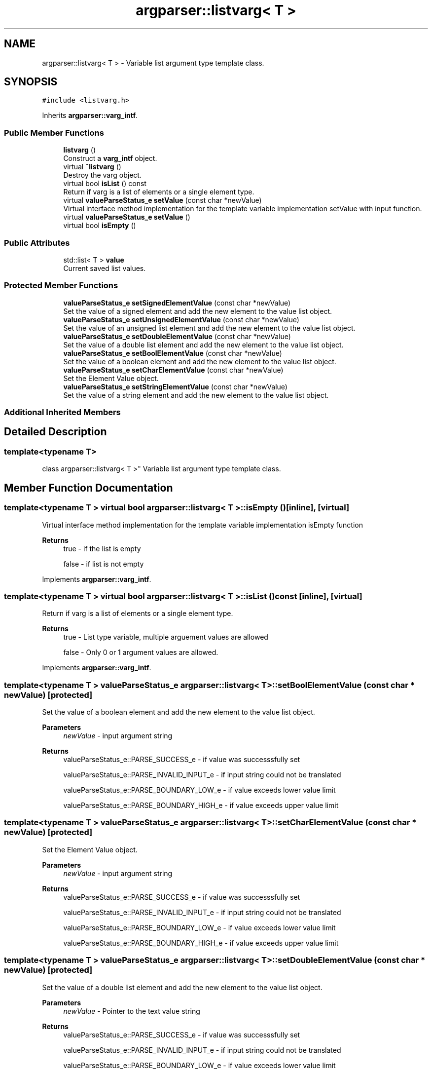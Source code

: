 .TH "argparser::listvarg< T >" 3 "Sat Sep 14 2024" "Version 0.9.2.0" "argparse" \" -*- nroff -*-
.ad l
.nh
.SH NAME
argparser::listvarg< T > \- Variable list argument type template class\&.  

.SH SYNOPSIS
.br
.PP
.PP
\fC#include <listvarg\&.h>\fP
.PP
Inherits \fBargparser::varg_intf\fP\&.
.SS "Public Member Functions"

.in +1c
.ti -1c
.RI "\fBlistvarg\fP ()"
.br
.RI "Construct a \fBvarg_intf\fP object\&. "
.ti -1c
.RI "virtual \fB~listvarg\fP ()"
.br
.RI "Destroy the varg object\&. "
.ti -1c
.RI "virtual bool \fBisList\fP () const"
.br
.RI "Return if varg is a list of elements or a single element type\&. "
.ti -1c
.RI "virtual \fBvalueParseStatus_e\fP \fBsetValue\fP (const char *newValue)"
.br
.RI "Virtual interface method implementation for the template variable implementation setValue with input function\&. "
.ti -1c
.RI "virtual \fBvalueParseStatus_e\fP \fBsetValue\fP ()"
.br
.ti -1c
.RI "virtual bool \fBisEmpty\fP ()"
.br
.in -1c
.SS "Public Attributes"

.in +1c
.ti -1c
.RI "std::list< T > \fBvalue\fP"
.br
.RI "Current saved list values\&. "
.in -1c
.SS "Protected Member Functions"

.in +1c
.ti -1c
.RI "\fBvalueParseStatus_e\fP \fBsetSignedElementValue\fP (const char *newValue)"
.br
.RI "Set the value of a signed element and add the new element to the value list object\&. "
.ti -1c
.RI "\fBvalueParseStatus_e\fP \fBsetUnsignedElementValue\fP (const char *newValue)"
.br
.RI "Set the value of an unsigned list element and add the new element to the value list object\&. "
.ti -1c
.RI "\fBvalueParseStatus_e\fP \fBsetDoubleElementValue\fP (const char *newValue)"
.br
.RI "Set the value of a double list element and add the new element to the value list object\&. "
.ti -1c
.RI "\fBvalueParseStatus_e\fP \fBsetBoolElementValue\fP (const char *newValue)"
.br
.RI "Set the value of a boolean element and add the new element to the value list object\&. "
.ti -1c
.RI "\fBvalueParseStatus_e\fP \fBsetCharElementValue\fP (const char *newValue)"
.br
.RI "Set the Element Value object\&. "
.ti -1c
.RI "\fBvalueParseStatus_e\fP \fBsetStringElementValue\fP (const char *newValue)"
.br
.RI "Set the value of a string element and add the new element to the value list object\&. "
.in -1c
.SS "Additional Inherited Members"
.SH "Detailed Description"
.PP 

.SS "template<typename T>
.br
class argparser::listvarg< T >"
Variable list argument type template class\&. 
.SH "Member Function Documentation"
.PP 
.SS "template<typename T > virtual bool \fBargparser::listvarg\fP< T >::isEmpty ()\fC [inline]\fP, \fC [virtual]\fP"
Virtual interface method implementation for the template variable implementation isEmpty function
.PP
\fBReturns\fP
.RS 4
true - if the list is empty 
.PP
false - if list is not empty 
.RE
.PP

.PP
Implements \fBargparser::varg_intf\fP\&.
.SS "template<typename T > virtual bool \fBargparser::listvarg\fP< T >::isList () const\fC [inline]\fP, \fC [virtual]\fP"

.PP
Return if varg is a list of elements or a single element type\&. 
.PP
\fBReturns\fP
.RS 4
true - List type variable, multiple arguement values are allowed 
.PP
false - Only 0 or 1 argument values are allowed\&. 
.RE
.PP

.PP
Implements \fBargparser::varg_intf\fP\&.
.SS "template<typename T > \fBvalueParseStatus_e\fP \fBargparser::listvarg\fP< T >::setBoolElementValue (const char * newValue)\fC [protected]\fP"

.PP
Set the value of a boolean element and add the new element to the value list object\&. 
.PP
\fBParameters\fP
.RS 4
\fInewValue\fP - input argument string
.RE
.PP
\fBReturns\fP
.RS 4
valueParseStatus_e::PARSE_SUCCESS_e - if value was successsfully set 
.PP
valueParseStatus_e::PARSE_INVALID_INPUT_e - if input string could not be translated 
.PP
valueParseStatus_e::PARSE_BOUNDARY_LOW_e - if value exceeds lower value limit 
.PP
valueParseStatus_e::PARSE_BOUNDARY_HIGH_e - if value exceeds upper value limit 
.RE
.PP

.SS "template<typename T > \fBvalueParseStatus_e\fP \fBargparser::listvarg\fP< T >::setCharElementValue (const char * newValue)\fC [protected]\fP"

.PP
Set the Element Value object\&. 
.PP
\fBParameters\fP
.RS 4
\fInewValue\fP - input argument string
.RE
.PP
\fBReturns\fP
.RS 4
valueParseStatus_e::PARSE_SUCCESS_e - if value was successsfully set 
.PP
valueParseStatus_e::PARSE_INVALID_INPUT_e - if input string could not be translated 
.PP
valueParseStatus_e::PARSE_BOUNDARY_LOW_e - if value exceeds lower value limit 
.PP
valueParseStatus_e::PARSE_BOUNDARY_HIGH_e - if value exceeds upper value limit 
.RE
.PP

.SS "template<typename T > \fBvalueParseStatus_e\fP \fBargparser::listvarg\fP< T >::setDoubleElementValue (const char * newValue)\fC [protected]\fP"

.PP
Set the value of a double list element and add the new element to the value list object\&. 
.PP
\fBParameters\fP
.RS 4
\fInewValue\fP - Pointer to the text value string
.RE
.PP
\fBReturns\fP
.RS 4
valueParseStatus_e::PARSE_SUCCESS_e - if value was successsfully set 
.PP
valueParseStatus_e::PARSE_INVALID_INPUT_e - if input string could not be translated 
.PP
valueParseStatus_e::PARSE_BOUNDARY_LOW_e - if value exceeds lower value limit 
.PP
valueParseStatus_e::PARSE_BOUNDARY_HIGH_e - if value exceeds upper value limit 
.RE
.PP

.SS "template<typename T > \fBvalueParseStatus_e\fP \fBargparser::listvarg\fP< T >::setSignedElementValue (const char * newValue)\fC [protected]\fP"

.PP
Set the value of a signed element and add the new element to the value list object\&. 
.PP
\fBParameters\fP
.RS 4
\fInewValue\fP - Pointer to the text value string
.RE
.PP
\fBReturns\fP
.RS 4
valueParseStatus_e::PARSE_SUCCESS_e - if value was successsfully set 
.PP
valueParseStatus_e::PARSE_INVALID_INPUT_e - if input string could not be translated 
.PP
valueParseStatus_e::PARSE_BOUNDARY_LOW_e - if value exceeds lower value limit 
.PP
valueParseStatus_e::PARSE_BOUNDARY_HIGH_e - if value exceeds upper value limit 
.RE
.PP

.SS "template<typename T > \fBvalueParseStatus_e\fP \fBargparser::listvarg\fP< T >::setStringElementValue (const char * newValue)\fC [protected]\fP"

.PP
Set the value of a string element and add the new element to the value list object\&. 
.PP
\fBParameters\fP
.RS 4
\fInewValue\fP - input argument string
.RE
.PP
\fBReturns\fP
.RS 4
valueParseStatus_e::PARSE_SUCCESS_e - if value was successsfully set 
.PP
valueParseStatus_e::PARSE_INVALID_INPUT_e - if input string could not be translated 
.RE
.PP

.SS "template<typename T > \fBvalueParseStatus_e\fP \fBargparser::listvarg\fP< T >::setUnsignedElementValue (const char * newValue)\fC [protected]\fP"

.PP
Set the value of an unsigned list element and add the new element to the value list object\&. 
.PP
\fBParameters\fP
.RS 4
\fInewValue\fP - Pointer to the text value string
.RE
.PP
\fBReturns\fP
.RS 4
valueParseStatus_e::PARSE_SUCCESS_e - if value was successsfully set 
.PP
valueParseStatus_e::PARSE_INVALID_INPUT_e - if input string could not be translated 
.PP
valueParseStatus_e::PARSE_BOUNDARY_LOW_e - if value exceeds lower value limit 
.PP
valueParseStatus_e::PARSE_BOUNDARY_HIGH_e - if value exceeds upper value limit 
.RE
.PP

.SS "template<typename T > virtual \fBvalueParseStatus_e\fP \fBargparser::listvarg\fP< T >::setValue ()\fC [inline]\fP, \fC [virtual]\fP"
Virtual interface method implementation for the template variable implementation setValue function
.PP
\fBReturns\fP
.RS 4
valueParseStatus_e::PARSE_INVALID_INPUT_e - Lists do not have a default set value 
.RE
.PP

.PP
Implements \fBargparser::varg_intf\fP\&.
.SS "template<typename T > virtual \fBvalueParseStatus_e\fP \fBargparser::listvarg\fP< T >::setValue (const char * newValue)\fC [virtual]\fP"

.PP
Virtual interface method implementation for the template variable implementation setValue with input function\&. 
.PP
\fBParameters\fP
.RS 4
\fInewValue\fP - Input character string
.RE
.PP
\fBReturns\fP
.RS 4
valueParseStatus_e::PARSE_SUCCESS_e - if value was successsfully set 
.PP
valueParseStatus_e::PARSE_INVALID_INPUT_e - if input string could not be translated 
.PP
valueParseStatus_e::PARSE_BOUNDARY_LOW_e - if value exceeds lower value limit 
.PP
valueParseStatus_e::PARSE_BOUNDARY_HIGH_e - if value exceeds upper value limit 
.RE
.PP

.PP
Implements \fBargparser::varg_intf\fP\&.

.SH "Author"
.PP 
Generated automatically by Doxygen for argparse from the source code\&.
